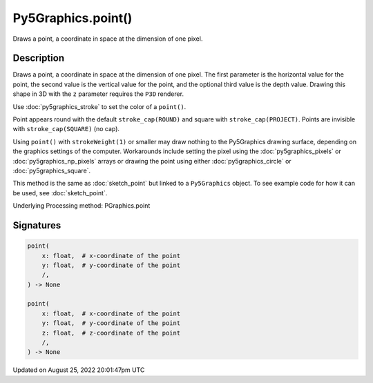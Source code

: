 Py5Graphics.point()
===================

Draws a point, a coordinate in space at the dimension of one pixel.

Description
-----------

Draws a point, a coordinate in space at the dimension of one pixel. The first parameter is the horizontal value for the point, the second value is the vertical value for the point, and the optional third value is the depth value. Drawing this shape in 3D with the ``z`` parameter requires the ``P3D`` renderer.

Use :doc:`py5graphics_stroke` to set the color of a ``point()``.

Point appears round with the default ``stroke_cap(ROUND)`` and square with ``stroke_cap(PROJECT)``. Points are invisible with ``stroke_cap(SQUARE)`` (no cap).

Using ``point()`` with ``strokeWeight(1)`` or smaller may draw nothing to the Py5Graphics drawing surface, depending on the graphics settings of the computer. Workarounds include setting the pixel using the :doc:`py5graphics_pixels` or :doc:`py5graphics_np_pixels` arrays or drawing the point using either :doc:`py5graphics_circle` or :doc:`py5graphics_square`.

This method is the same as :doc:`sketch_point` but linked to a ``Py5Graphics`` object. To see example code for how it can be used, see :doc:`sketch_point`.

Underlying Processing method: PGraphics.point

Signatures
------

.. code:: python

    point(
        x: float,  # x-coordinate of the point
        y: float,  # y-coordinate of the point
        /,
    ) -> None

    point(
        x: float,  # x-coordinate of the point
        y: float,  # y-coordinate of the point
        z: float,  # z-coordinate of the point
        /,
    ) -> None
Updated on August 25, 2022 20:01:47pm UTC

